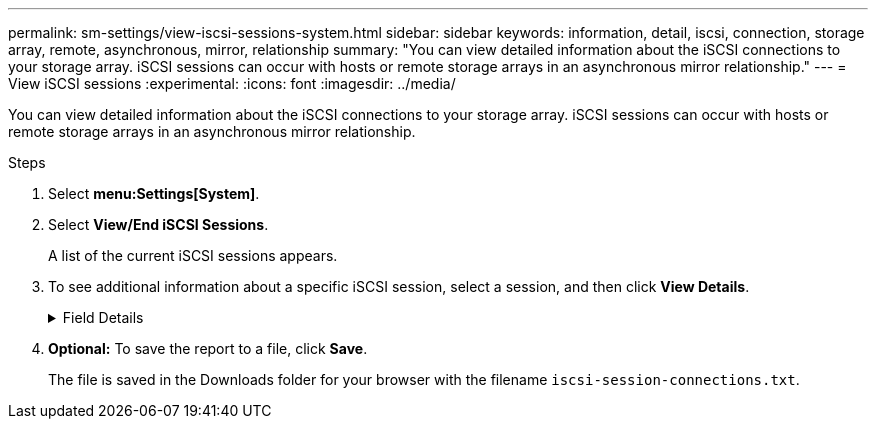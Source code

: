---
permalink: sm-settings/view-iscsi-sessions-system.html
sidebar: sidebar
keywords: information, detail, iscsi, connection, storage array, remote,  asynchronous, mirror, relationship
summary: "You can view detailed information about the iSCSI connections to your storage array. iSCSI sessions can occur with hosts or remote storage arrays in an asynchronous mirror relationship."
---
= View iSCSI sessions
:experimental:
:icons: font
:imagesdir: ../media/

[.lead]
You can view detailed information about the iSCSI connections to your storage array. iSCSI sessions can occur with hosts or remote storage arrays in an asynchronous mirror relationship.

.Steps

. Select *menu:Settings[System]*.
. Select *View/End iSCSI Sessions*.
+
A list of the current iSCSI sessions appears.

. To see additional information about a specific iSCSI session, select a session, and then click *View Details*.
+
.Field Details
[%collapsible]

====
[cols="1a,3a",options="header"]
|===
| Item| Description
a|
Session Identifier (SSID)
a|
A hexadecimal string that identifies a session between an iSCSI initiator and an iSCSI target. The SSID is composed of the ISID and the TPGT.
a|
Initiator Session ID (ISID)
a|
The initiator part of the session identifier. The initiator specifies the ISID during login.
a|
Target Portal Group
a|
The iSCSI target.
a|
Target Portal Group Tag (TPGT)
a|
The target part of the session identifier. A 16-bit numerical identifier for an iSCSI target portal group.
a|
Initiator iSCSI name
a|
The worldwide unique name of the initiator.
a|
Initiator iSCSI label
a|
The user label set in System Manager.
a|
Initiator iSCSI alias
a|
A name that also can be associated with an iSCSI node. The alias allows an organization to associate a user-friendly string with the iSCSI name. However, the alias is not a substitute for the iSCSI name. The initiator iSCSI alias only can be set at the host, not in System Manager
a|
Host
a|
A server that sends input and output to the storage array.
a|
Connection ID (CID)
a|
A unique name for a connection within the session between the initiator and the target. The initiator generates this ID and presents it to the target during login requests. The connection ID is also presented during logouts that close connections.
a|
Ethernet port identifier
a|
The controller port associated with the connection.
a|
Initiator IP address
a|
The IP address of the initiator.
a|
Negotiated login parameters
a|
The parameters that are transacted during the login of the iSCSI session.
a|
Authentication method
a|
The technique to authenticate users who want access to the iSCSI network. Valid values are *CHAP* and *None*.
a|
Header digest method
a|
The technique to show possible header values for the iSCSI session. HeaderDigest and DataDigest can be either *None* or *CRC32C*. The default value for both is *None*.
a|
Data digest method
a|
The technique to show possible data values for the iSCSI session. HeaderDigest and DataDigest can be either *None* or *CRC32C*. The default value for both is *None*.
a|
Maximum connections
a|
The greatest number of connections allowed for the iSCSI session. The maximum number of connections can be 1 through 4. The default value is *1*.
a|
Target alias
a|
The label associated with the target.
a|
Initiator alias
a|
The label associated with the initiator.
a|
Target IP address
a|
The IP address of the target for the iSCSI session. DNS names are not supported.
a|
Initial R2T
a|
The initial ready to transfer status. The status can be either *Yes* or *No*.
a|
Maximum burst length
a|
The maximum SCSI payload in bytes for this iSCSI session. The maximum burst length can be from 512 to 262,144 (256 KB). The default value is *262,144 (256 KB)*.
a|
First burst length
a|
The SCSI payload in bytes for unsolicited data for this iSCSI session. The first burst length can be from 512 to 131,072 (128 KB). The default value is *65,536 (64 KB)*.
a|
Default time to wait
a|
The minimum number of seconds to wait before you attempt to make a connection after a connection termination or a connection reset. The default time to wait value can be from 0 to 3600. The default is *2*.
a|
Default time to retain
a|
The maximum number of seconds that connection is still possible following a connection termination or a connection reset. The default time to retain can be from 0 to 3600. The default value is *20*.
a|
Maximum outstanding R2T
a|
The maximum number of "ready to transfers" outstanding for this iSCSI session. The maximum outstanding ready to transfer value can be from 1 to 16. The default is *1*.
a|
Error recovery level
a|
The level of error recovery for this iSCSI session. The error recovery level value is always set to *0*.
a|
Maximum receive data segment length
a|
The maximum amount of data that either the initiator or the target can receive in any iSCSI payload data unit (PDU).
a|
Target name
a|
The official name of the target (not the alias). The target name with the _iqn_ format.
a|
Initiator name
a|
The official name of the initiator (not the alias). The initiator name that uses either the _iqn_ or _eui_ format.
|===
====

. *Optional:* To save the report to a file, click *Save*.
+
The file is saved in the Downloads folder for your browser with the filename `iscsi-session-connections.txt`.
